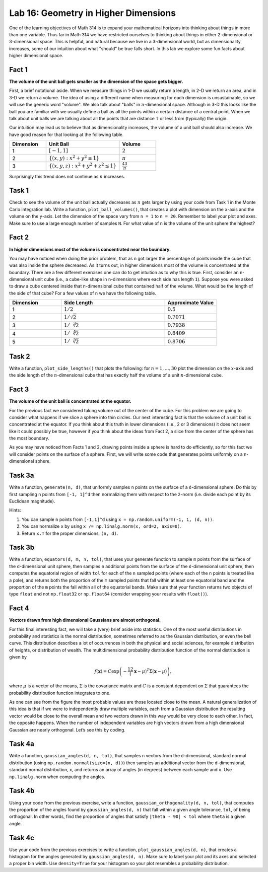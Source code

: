 Lab 16: Geometry in Higher Dimensions
=====================================

One of the learning objectives of Math 314 is to expand your mathematical horizons into thinking about things in more than one variable. 
Thus far in Math 314 we have restricted ourselves to thinking about things in either 2-dimensional or 3-dimensional space. 
This is helpful, and natural because we live in a 3-dimensional world, but as dimensionality increases, some of our intuition about what "should" be true falls short. 
In this lab we explore some fun facts about higher dimensional space.

Fact 1
------

**The volume of the unit ball gets smaller as the dimension of the space gets bigger.**

First, a brief notational aside. 
When we measure things in 1-D we usually return a length, in 2-D we return an area, and in 3-D we return a volume. 
The idea of using a different name when measuring for each dimension is unsustainable, so we will use the generic word "volume". 
We also talk about "balls" in :math:`n`-dimensional space. 
Although in 3-D this looks like the ball you are familiar with we usually define a ball as all the points within a certain distance of a central point. 
When we talk about unit balls we are talking about all the points that are distance :math:`1` or less from (typically) the origin.

Our intuition may lead us to believe that as dimensionality increases, the volume of a unit ball should also increase. 
We have good reason for that looking at the following table.

.. list-table:: 
   :widths: 25 50 25
   :header-rows: 1

   * - Dimension
     - Unit Ball
     - Volume
   * - 1
     - :math:`[-1,1]`
     - :math:`2`
   * - 2
     - :math:`\{ (x,y) : x^2+y^2 \leq 1 \}`
     - :math:`\pi`
   * - 3
     - :math:`\{ (x,y,z) : x^2+y^2+z^2 \leq 1 \}`
     - :math:`\frac 43\pi`

Surprisingly this trend does not continue as :math:`n` increases.


Task 1
------

Check to see the volume of the unit ball actually decreases as :math:`n` gets larger by using your code from Task 1 in the Monte Carlo integration lab. 
Write a function, ``plot_ball_volumes()``, that creates a plot with dimension on the ``x``-axis and the volume on the ``y``-axis. Let the dimension of the space vary from ``n = 1`` to ``n = 20``. Remember to label your plot and axes. Make sure to use a large enough number of samples ``N``.
For what value of ``n`` is the volume of the unit sphere the highest?


Fact 2
------

**In higher dimensions most of the volume is concentrated near the boundary.**

You may have noticed when doing the prior problem, that as ``n`` got larger the percentage of points inside the cube that was also inside the sphere decreased. 
As it turns out, in higher dimensions most of the volume is concentrated at the boundary. 
There are a few different exercises one can do to get intuition as to why this is true. 
First, consider an ``n``-dimensional unit cube (i.e., a cube-like shape in ``n``-dimensions where each side has length ``1``). 
Suppose you were asked to draw a cube centered inside that ``n``-dimensional cube that contained half of the volume. 
What would be the length of the side of that cube? For a few values of ``n`` we have the following table.

.. list-table:: 
   :widths: 25 50 25
   :header-rows: 1

   * - Dimension
     - Side Length
     - Approximate Value
   * - 1
     - :math:`1/2`
     - :math:`0.5`
   * - 2
     - :math:`1/\sqrt{2}`
     - :math:`0.7071`
   * - 3
     - :math:`1/\sqrt[3]{2}`
     - :math:`0.7938`
   * - 4
     - :math:`1/\sqrt[4]{2}`
     - :math:`0.8409`
   * - 5
     - :math:`1/\sqrt[5]{2}`
     - :math:`0.8706`


Task 2
------

Write a function, ``plot_side_lengths()`` that plots the following: for :math:`n=1, \ldots, 30` plot the dimension on the :math:`x`-axis and the side length of the :math:`n`-dimensional cube that has exactly half the volume of a unit :math:`n`-dimensional cube.


Fact 3
------

**The volume of the unit ball is concentrated at the equator.**

For the previous fact we considered taking volume out of the center of the cube. 
For this problem we are going to consider what happens if we slice a sphere into thin circles. 
Our next interesting fact is that the volume of a unit ball is concentrated at the equator. 
If you think about this truth in lower dimensions (i.e., 2 or 3 dimensions) it does not seem like it could possibly be true, however if you think about the ideas from Fact 2, a slice from the center of the sphere has the most boundary.


As you may have noticed from Facts 1 and 2, drawing points inside a sphere is hard to do efficiently, so for this fact we will consider points on the surface of a sphere. First, we will write some code that generates points uniformly on a ``n``-dimensional sphere.

.. .. code:: python

.. 	import numpy as np
.. 	#A function to generate n points on a d-dimensional unit sphere
.. 	def generate(n, d):
.. 	   list_of_points = []
.. 	   point = []
.. 	   for i in range(n):
.. 	       point = []
.. 	       for j in range(d):
.. 	           point.append(random.uniform(-1,1))
.. 	       norm = np.sqrt(np.sum([s**2 for s in point]))
.. 	       norm_point = point/norm
.. 	       list_of_points.append(tuple(norm_point))
.. 	   return list_of_points


Task 3a
-------

Write a function, ``generate(n, d)``, that uniformly samples ``n`` points on the surface of a ``d``-dimensional sphere. Do this by first sampling ``n`` points from ``[-1, 1]^d`` then normalizing them with respect to the ``2``-norm (i.e. divide each point by its Euclidean magnitude).

Hints:

1) You can sample ``n`` points from ``[-1,1]^d`` using ``x = np.random.uniform(-1, 1, (d, n))``.

2) You can normalize ``x`` by using ``x /= np.linalg.norm(x, ord=2, axis=0)``.

3) Return ``x.T`` for the proper dimensions, ``(n, d)``.



Task 3b
-------

Write a function, ``equators(d, m, n, tol)``, that uses your generate function to sample ``m`` points from the surface of the ``d``-dimensional unit sphere, then samples ``n`` additional points from the surface of the ``d``-dimensional unit sphere, then computes the equatorial region of width ``tol`` for each of the ``n`` sampled points (where each of the ``n`` points is treated like a pole), and returns both the proportion of the ``m`` sampled points that fall within at least one equatorial band and the proportion of the ``m`` points the fall within all of the equatorial bands. Make sure that your function returns two objects of type ``float`` and not ``np.float32`` or ``np.float64`` (consider wrapping your results with ``float()``).


.. Generate ``500`` points uniformly at random on the surface of a unit ball in ``50`` dimensions. 
.. Then randomly generate five additional points. 
.. For each of the five points, calculate a narrow band of width :math:`2/\sqrt{50}` at the equator, assuming the point was the north pole. 
.. How many of the ``500`` points are in each band corresponding to one of the five equators? 
.. How many of the points are in all five bands?


Fact 4
------

**Vectors drawn from high dimensional Gaussians are almost orthogonal.**

For this final interesting fact, we will take a (very) brief aside into statistics. 
One of the most useful distributions in probability and statistics is the normal distribution, sometimes referred to as the Gaussian distribution, or even the bell curve.
This distribution describes a lot of occurrences in both the physical and social sciences, for example distribution of heights, or distribution of wealth. 
The multidimensional probability distribution function of the normal distribution is given by

.. math::
	f(\mathbf x) = C \exp\left( -\frac 12(\mathbf x - \mu)^T \Sigma(\mathbf x - \mu) \right),


where :math:`\mu` is a vector of the means, :math:`\Sigma` is the covariance matrix and :math:`C` is a constant dependent on :math:`\Sigma` that guarantees the probability distribution function integrates to one.

.. image:: _static/figures/gaussians.png
	:width: 80 %

As one can see from the figure the most probable values are those located close to the mean. 
A natural generalization of this idea is that if we were to independently draw multiple variables, each from a Gaussian distribution the resulting vector would be close to the overall mean and two vectors drawn in this way would be very close to each other. 
In fact, the opposite happens. 
When the number of independent variables are high vectors drawn from a high dimensional Gaussian are nearly orthogonal. 
Let’s see this by coding.


Task 4a
-------

Write a function, ``gaussian_angles(d, n, tol)``, that samples ``n`` vectors from the ``d``-dimensional, standard normal distribution (using ``np.random.normal(size=(n, d))``) then samples an additional vector from the ``d``-dimensional, standard normal distribution, ``x``, and returns an array of angles (in degrees) between each sample and ``x``. Use ``np.linalg.norm`` when computing the angles.

Task 4b
-------

Using your code from the previous exercise, write a function, ``gaussian_orthogonality(d, n, tol)``, that computes the proportion of the angles found by ``gaussian_angles(d, n)`` that fall within a given angle tolerance, ``tol``, of being orthogonal. In other words, find the proportion of angles that satisfy ``|theta - 90| < tol`` where ``theta`` is a given angle.

Task 4c
-------

Use your code from the previous exercises to write a function, ``plot_gaussian_angles(d, n)``, that creates a histogram for the angles generated by ``gaussian_angles(d, n)``. Make sure to label your plot and its axes and selected a proper bin width. Use ``density=True`` for your histogram so your plot resembles a probability distribution.

.. a) Adapt the code above to create a function that draws points from an ``n``-dimensional Gaussian. (Hint: you can do this by removing the normalization step.) Return the vector :math:`\mathbf x`.

.. b) Draw ``200`` points from a zero mean, unit variance Gaussian in ``50`` dimensions. Draw one additional point. Calculate the angle between this new point and the ``200`` points originally drawn. How many of the points are nearly orthogonal? (i.e. the angle is between ``87`` degrees and ``93`` degrees?) Plot the orthogonality using a histogram.








